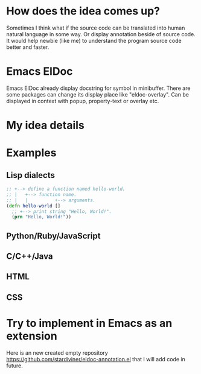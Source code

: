 # Created 2025-08-22 Fri 13:06
#+title: 
#+author: Christopher M. Miles
* How does the idea comes up?
:PROPERTIES:
:ID:       32bc9bda-7433-46e3-9172-ea22915b2e77
:PUBDATE:  <2019-08-14 Wed 19:08>
:END:

Sometimes I think what if the source code can be translated into human natural language in
some way. Or display annotation beside of source code. It would help newbie (like me) to
understand the program source code better and faster.
* Emacs ElDoc
:PROPERTIES:
:ID:       c46d01e3-26fb-4ddc-a851-0bfdc360d4ea
:PUBDATE:  <2019-08-14 Wed 19:08>
:END:

Emacs ElDoc already display docstring for symbol in minibuffer. There are some packages
can change its display place like "eldoc-overlay". Can be displayed in context with popup,
property-text or overlay etc.
* My idea details
:PROPERTIES:
:ID:       6240c2d2-7a67-4f0c-a5cd-aeec003502ff
:PUBDATE:  <2019-08-14 Wed 19:08>
:END:
* Examples
:PROPERTIES:
:ID:       bb04a9a0-f4db-4b61-9b73-7292e1a1cf25
:PUBDATE:  <2019-08-14 Wed 19:08>
:END:
** Lisp dialects
:PROPERTIES:
:ID:       1a80705f-783e-48b4-87ce-f7885bd0f16b
:END:

#+begin_src clojure :eval no
;; +--> define a function named hello-world.
;; |   +--> function name.
;; |   |          +--> arguments.
(defn hello-world []
  ;; +--> print string "Hello, World!".
  (prn "Hello, World!"))
#+end_src
** Python/Ruby/JavaScript
:PROPERTIES:
:ID:       21cbbb4f-7785-4c44-b6fd-ee9eb331b98a
:END:
** C/C++/Java
:PROPERTIES:
:ID:       b93ee6a6-203d-41b1-bf52-08095f9cdb01
:END:
** HTML
:PROPERTIES:
:ID:       5b311bd9-227c-47c7-abca-cb1825607ed9
:END:
** CSS
:PROPERTIES:
:ID:       e41180a5-4c21-4b40-8ad7-562408d7ef5b
:END:
* Try to implement in Emacs as an extension
:PROPERTIES:
:ID:       061cbe7c-d82f-4c69-b536-d8a5bbfae8f5
:PUBDATE:  <2019-08-14 Wed 19:08>
:END:

Here is an new created empty repository https://github.com/stardiviner/eldoc-annotation.el
that I will add code in future.
